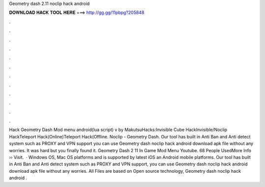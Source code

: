Geometry dash 2.11 noclip hack android

𝐃𝐎𝐖𝐍𝐋𝐎𝐀𝐃 𝐇𝐀𝐂𝐊 𝐓𝐎𝐎𝐋 𝐇𝐄𝐑𝐄 ===> http://gg.gg/11pbpg?205848

.

.

.

.

.

.

.

.

.

.

.

.

Hack Geometry Dash Mod menu android(lua script) v by MakutsuHacks:Invisible Cube HackInvisible/Noclip HackTeleport Hack(Online)Teleport Hack(Offline. Noclip - Geometry Dash. Our tool has built in Anti Ban and Anti detect system such as PROXY and VPN support you can use Geometry dash noclip hack android download apk file without any worries. It was hard but you finally found it. Geometry Dash 2 11 In Game Mod Menu Youtube. 68 People UsedMore Info ›› Visit.  · Windows OS, Mac OS platforms and is supported by latest iOS an Android mobile platforms. Our tool has built in Anti Ban and Anti detect system such as PROXY and VPN support, you can use Geometry dash noclip hack android download apk file without any worries. All Files are based on Open source technology, Geometry dash noclip hack android .